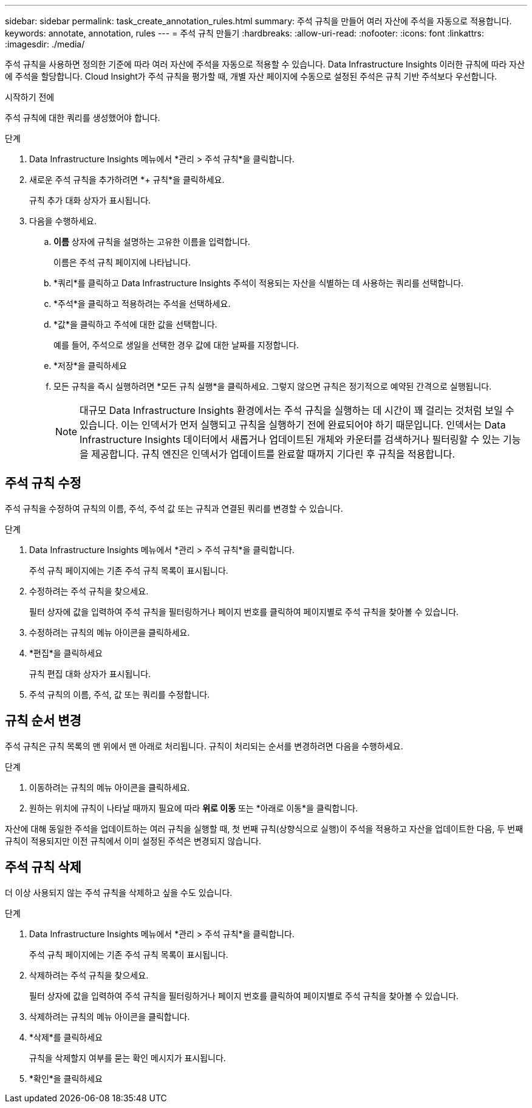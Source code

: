 ---
sidebar: sidebar 
permalink: task_create_annotation_rules.html 
summary: 주석 규칙을 만들어 여러 자산에 주석을 자동으로 적용합니다. 
keywords: annotate, annotation, rules 
---
= 주석 규칙 만들기
:hardbreaks:
:allow-uri-read: 
:nofooter: 
:icons: font
:linkattrs: 
:imagesdir: ./media/


[role="lead"]
주석 규칙을 사용하면 정의한 기준에 따라 여러 자산에 주석을 자동으로 적용할 수 있습니다.  Data Infrastructure Insights 이러한 규칙에 따라 자산에 주석을 할당합니다.  Cloud Insight가 주석 규칙을 평가할 때, 개별 자산 페이지에 수동으로 설정된 주석은 규칙 기반 주석보다 우선합니다.

.시작하기 전에
주석 규칙에 대한 쿼리를 생성했어야 합니다.

.단계
. Data Infrastructure Insights 메뉴에서 *관리 > 주석 규칙*을 클릭합니다.
. 새로운 주석 규칙을 추가하려면 *+ 규칙*을 클릭하세요.
+
규칙 추가 대화 상자가 표시됩니다.

. 다음을 수행하세요.
+
.. *이름* 상자에 규칙을 설명하는 고유한 이름을 입력합니다.
+
이름은 주석 규칙 페이지에 나타납니다.

.. *쿼리*를 클릭하고 Data Infrastructure Insights 주석이 적용되는 자산을 식별하는 데 사용하는 쿼리를 선택합니다.
.. *주석*을 클릭하고 적용하려는 주석을 선택하세요.
.. *값*을 클릭하고 주석에 대한 값을 선택합니다.
+
예를 들어, 주석으로 생일을 선택한 경우 값에 대한 날짜를 지정합니다.

.. *저장*을 클릭하세요
.. 모든 규칙을 즉시 실행하려면 *모든 규칙 실행*을 클릭하세요. 그렇지 않으면 규칙은 정기적으로 예약된 간격으로 실행됩니다.
+

NOTE: 대규모 Data Infrastructure Insights 환경에서는 주석 규칙을 실행하는 데 시간이 꽤 걸리는 것처럼 보일 수 있습니다.  이는 인덱서가 먼저 실행되고 규칙을 실행하기 전에 완료되어야 하기 때문입니다.  인덱서는 Data Infrastructure Insights 데이터에서 새롭거나 업데이트된 개체와 카운터를 검색하거나 필터링할 수 있는 기능을 제공합니다.  규칙 엔진은 인덱서가 업데이트를 완료할 때까지 기다린 후 규칙을 적용합니다.







== 주석 규칙 수정

주석 규칙을 수정하여 규칙의 이름, 주석, 주석 값 또는 규칙과 연결된 쿼리를 변경할 수 있습니다.

.단계
. Data Infrastructure Insights 메뉴에서 *관리 > 주석 규칙*을 클릭합니다.
+
주석 규칙 페이지에는 기존 주석 규칙 목록이 표시됩니다.

. 수정하려는 주석 규칙을 찾으세요.
+
필터 상자에 값을 입력하여 주석 규칙을 필터링하거나 페이지 번호를 클릭하여 페이지별로 주석 규칙을 찾아볼 수 있습니다.

. 수정하려는 규칙의 메뉴 아이콘을 클릭하세요.
. *편집*을 클릭하세요
+
규칙 편집 대화 상자가 표시됩니다.

. 주석 규칙의 이름, 주석, 값 또는 쿼리를 수정합니다.




== 규칙 순서 변경

주석 규칙은 규칙 목록의 맨 위에서 맨 아래로 처리됩니다.  규칙이 처리되는 순서를 변경하려면 다음을 수행하세요.

.단계
. 이동하려는 규칙의 메뉴 아이콘을 클릭하세요.
. 원하는 위치에 규칙이 나타날 때까지 필요에 따라 *위로 이동* 또는 *아래로 이동*을 클릭합니다.


자산에 대해 동일한 주석을 업데이트하는 여러 규칙을 실행할 때, 첫 번째 규칙(상향식으로 실행)이 주석을 적용하고 자산을 업데이트한 다음, 두 번째 규칙이 적용되지만 이전 규칙에서 이미 설정된 주석은 변경되지 않습니다.



== 주석 규칙 삭제

더 이상 사용되지 않는 주석 규칙을 삭제하고 싶을 수도 있습니다.

.단계
. Data Infrastructure Insights 메뉴에서 *관리 > 주석 규칙*을 클릭합니다.
+
주석 규칙 페이지에는 기존 주석 규칙 목록이 표시됩니다.

. 삭제하려는 주석 규칙을 찾으세요.
+
필터 상자에 값을 입력하여 주석 규칙을 필터링하거나 페이지 번호를 클릭하여 페이지별로 주석 규칙을 찾아볼 수 있습니다.

. 삭제하려는 규칙의 메뉴 아이콘을 클릭합니다.
. *삭제*를 클릭하세요
+
규칙을 삭제할지 여부를 묻는 확인 메시지가 표시됩니다.

. *확인*을 클릭하세요

